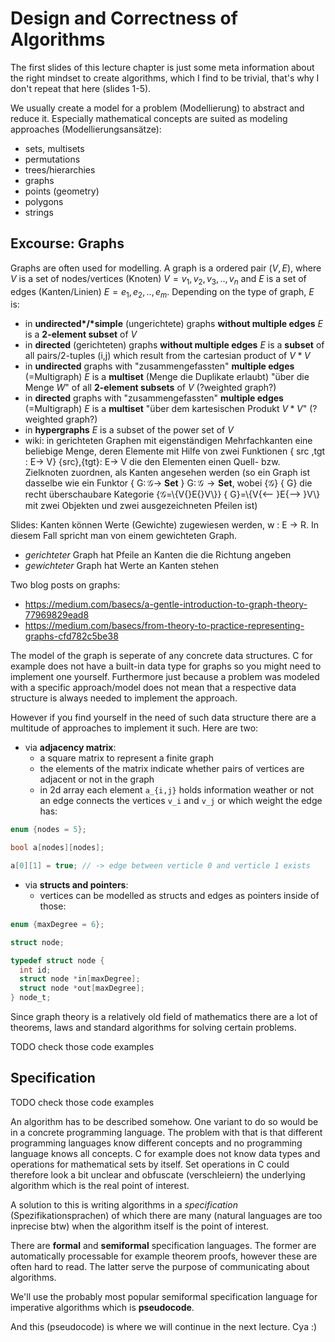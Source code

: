 #+BEGIN_COMMENT
.. title: Algos & Programming - Lecture 13
.. slug: algos-and-prog-13
.. date: 2018-11-19
.. tags: university, A&P 
.. category: 
.. link: 
.. description: 
.. type: text
.. has_math: true
#+END_COMMENT

* Design and Correctness of Algorithms
The first slides of this lecture chapter is just some meta information about the right mindset to create algorithms, which I find to be trivial, that's why I don't repeat that here (slides 1-5).

We usually create a model for a problem (Modellierung) to abstract and reduce it. Especially mathematical concepts are suited as modeling approaches (Modellierungsansätze):
- sets, multisets
- permutations
- trees/hierarchies
- graphs
- points (geometry)
- polygons
- strings
  
** Excourse: Graphs
Graphs are often used for modelling. A graph is a ordered pair \((V,E)\), where \(V\) is a set of nodes/vertices (Knoten) \(V = {v_1, v_2, v_3,.., v_n}\) and \(E\) is a set of edges (Kanten/Linien) \(E = {e_1, e_2, .., e_m}\). Depending on the type of graph, \(E\) is:
- in *undirected*/*simple* (ungerichtete) graphs *without multiple edges* \(E\) is a *2-element subset* of \(V\)
- in *directed* (gerichteten) graphs *without multiple edges* \(E\) is a *subset* of all pairs/2-tuples (i,j) which result from the cartesian product of \(V * V\)
- in *undirected* graphs with "zusammengefassten" *multiple edges* (=Multigraph) \(E\) is a *multiset* (Menge die Duplikate erlaubt) "über die Menge \(W\)" of all *2-element subsets* of \(V\) (?weighted graph?)
- in *directed* graphs with "zusammengefassten" *multiple edges* (=Multigraph) \(E\) is a *multiset*  "über dem kartesischen Produkt \(V * V\)" (?weighted graph?)
- in *hypergraphs* \(E\) is a subset of the power set of \(V\)
- wiki: in gerichteten Graphen mit eigenständigen Mehrfachkanten eine beliebige Menge, deren Elemente mit Hilfe von zwei Funktionen {\displaystyle \mathrm {src} ,\mathrm {tgt} \colon E\to V} {\mathrm  {src}},{\mathrm  {tgt}}\colon E\to V die den Elementen einen Quell- bzw. Zielknoten zuordnen, als Kanten angesehen werden (so ein Graph ist dasselbe wie ein Funktor {\displaystyle G\colon {\mathcal {G}}\to \mathbf {Set} } G\colon {\mathcal  G}\to {\mathbf  {Set}}, wobei {\displaystyle {\mathcal {G}}} {\mathcal  G} die recht überschaubare Kategorie {\displaystyle {\mathcal {G}}=\{V{\stackrel {\mathrm {src} }{\longleftarrow }}E{\stackrel {\mathrm {tgt} }{\longrightarrow }}V\}} {\mathcal  G}=\{V{\stackrel  {{\mathrm  {src}}}\longleftarrow }E{\stackrel  {{\mathrm  {tgt}}}\longrightarrow }V\} mit zwei Objekten und zwei ausgezeichneten Pfeilen ist)
  
Slides: Kanten können Werte (Gewichte) zugewiesen werden, w : E → R. In diesem Fall spricht man von einem gewichteten Graph.
- /gerichteter/ Graph hat Pfeile an Kanten die die Richtung angeben
- /gewichteter/ Graph hat Werte an Kanten stehen
  
Two blog posts on graphs:
- https://medium.com/basecs/a-gentle-introduction-to-graph-theory-77969829ead8
- https://medium.com/basecs/from-theory-to-practice-representing-graphs-cfd782c5be38
  
The model of the graph is seperate of any concrete data structures. C for example does not have a built-in data type for graphs so you might need to implement one yourself. Furthermore just because a problem was modeled with a specific approach/model does not mean that a respective data structure is always needed to implement the approach.

However if you find yourself in the need of such data structure there are a multitude of approaches to implement it such. Here are two:
- via *adjacency matrix*:
  - a square matrix to represent a finite graph
  - the elements of the matrix indicate whether pairs of vertices are adjacent or not in the graph
  - in 2d array each element =a_{i,j}= holds information weather or not an edge connects the vertices =v_i= and =v_j= or which weight the edge has:
#+BEGIN_SRC C
enum {nodes = 5};

bool a[nodes][nodes];

a[0][1] = true; // -> edge between verticle 0 and verticle 1 exists
#+END_SRC
- via *structs and pointers*:
  - vertices can be modelled as structs and edges as pointers inside of those:
#+BEGIN_SRC C
enum {maxDegree = 6};

struct node;

typedef struct node {
  int id;
  struct node *in[maxDegree];
  struct node *out[maxDegree];
} node_t;
#+END_SRC
 
Since graph theory is a relatively old field of mathematics there are a lot of theorems, laws and standard algorithms for solving certain problems.

#+ATTR_HTML: :style color:red;
TODO check those code examples
** Specification
#+ATTR_HTML: :style color:red;
TODO check those code examples

An algorithm has to be described somehow. One variant to do so would be in a concrete programming language. The problem with that is that different programming languages know different concepts and no programming language knows all concepts. C for example does not know data types and operations for mathematical sets by itself. Set operations in C could therefore look a bit unclear and obfuscate (verschleiern) the underlying algorithm which is the real point of interest.

A solution to this is writing algorithms in a /specification/ (Spezifikationsprachen) of which there are many (natural languages are too inprecise btw) when the algorithm itself is the point of interest. 

There are *formal* and *semiformal* specification languages. The former are automatically processable for example theorem proofs, however these are often hard to read. The latter serve the purpose of communicating about algorithms.

We'll use the probably most popular semiformal specification language for imperative algorithms which is *pseudocode*.

And this (pseudocode) is where we will continue in the next lecture. Cya :)
